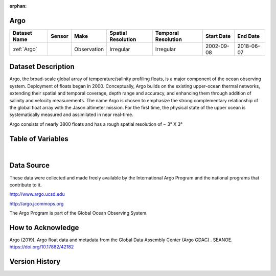 :orphan:

.. _Argo:




Argo
****

.. |globe| image:: /_static/catalog_thumbnails/globe.png
   :scale: 10%
   :align: middle
.. |argo| image:: /_static/catalog_thumbnails/float_simple.png
   :scale: 10%

.. |sm| image:: /_static/tutorial_pics/sparse_mapping.png
 :align: middle
 :scale: 10%
 :target: ../../tutorials/regional_map_sparse.html


.. |ts| image:: /_static/tutorial_pics/TS.png
 :align: middle
 :scale: 25%
 :target: ../../tutorials/time_series.html

.. |hst| image:: /_static/tutorial_pics/hist.png
 :align: middle
 :scale: 25%
 :target: ../../tutorials/histogram.html

.. |sec| image:: /_static/tutorial_pics/section.png
 :align: middle
 :scale: 20%
 :target: ../../tutorials/section.html

.. |dep| image:: /_static/tutorial_pics/depth_profile.png
 :align: middle
 :scale: 25%
 :target: ../../tutorials/depth_profile.html

.. |edy| image:: /_static/tutorial_pics/eddy_sampling.png
 :align: middle
 :scale: 25%
 :target: ../../tutorials/eddy.html


+-------------------------------+----------+-------------+------------------------+-------------------+---------------------+---------------------+
| Dataset Name                  | Sensor   |  Make       |  Spatial Resolution    |Temporal Resolution|  Start Date         |  End Date           |
+===============================+==========+=============+========================+===================+=====================+=====================+
| :ref:`Argo`                   | |argo|   | Observation |      Irregular         |        Irregular  |  2002-09-08         | 2018-06-07          |
+-------------------------------+----------+-------------+------------------------+-------------------+---------------------+---------------------+

Dataset Description
*******************

Argo, the broad-scale global array of temperature/salinity profiling floats, is a major component of the ocean observing system. Deployment of floats began in 2000. Conceptually, Argo builds on the existing upper-ocean thermal networks, extending their spatial and temporal coverage, depth range and accuracy, and enhancing them through addition of salinity and velocity measurements. The name Argo is chosen to emphasize the strong complementary relationship of the global float array with the Jason altimeter mission. For the first time, the physical state of the upper ocean is systematically measured and assimilated in near real-time.

Argo consists of nearly 3800 floats and has a rough spatial resolution of ~ 3° X 3°



Table of Variables
******************

.. raw:: html

    <iframe src="../../_static/var_tables/Argo_BGC_REP/Argo_BGC_REP.html"  frameborder = 0 height = '300px' width="100%">></iframe>


|





Data Source
***********

These data were collected and made freely available by the International Argo Program and the national programs that contribute to it.

http://www.argo.ucsd.edu

http://argo.jcommops.org

The Argo Program is part of the Global Ocean Observing System.


How to Acknowledge
******************

Argo (2019). Argo float data and metadata from the Global Data Assembly Center (Argo GDAC) . SEANOE. https://doi.org/10.17882/42182


Version History
***************
